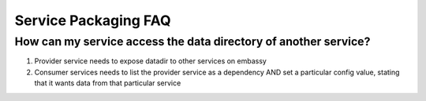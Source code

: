 .. _faq-service-packaging:

*********************
Service Packaging FAQ
*********************

How can my service access the data directory of another service?
----------------------------------------------------------------

1. Provider service needs to expose datadir to other services on embassy
2. Consumer services needs to list the provider service as a dependency AND set a particular config value, stating that it wants data from that particular service
